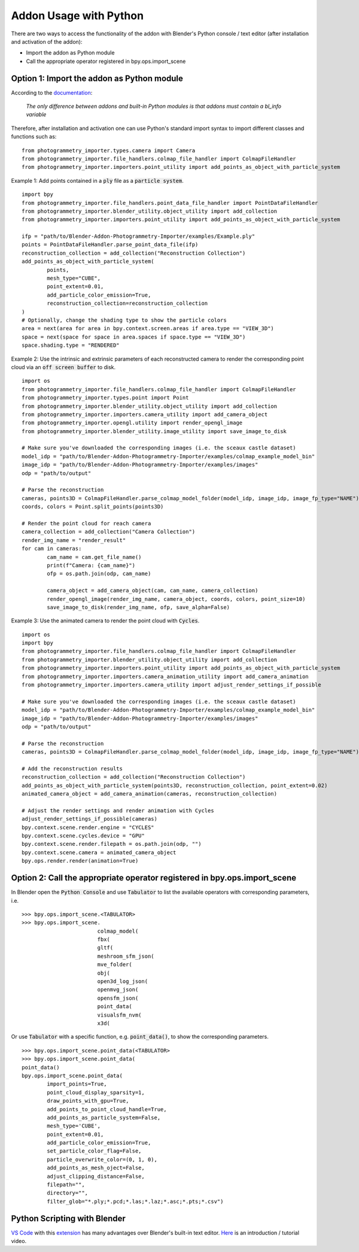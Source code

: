 ***********************
Addon Usage with Python
***********************

There are two ways to access the functionality of the addon with Blender's Python console / text editor (after installation and activation of the addon):

* Import the addon as Python module
* Call the appropriate operator registered in bpy.ops.import_scene 

Option 1: Import the addon as Python module
===========================================

According to the `documentation <https://docs.blender.org/api/blender_python_api_current/info_overview.html#addons>`_: 

        `The only difference between addons and built-in Python modules is that addons must contain a bl_info variable`

Therefore, after installation and activation one can use Python's standard import syntax to import different classes and functions such as: ::

        from photogrammetry_importer.types.camera import Camera
        from photogrammetry_importer.file_handlers.colmap_file_handler import ColmapFileHandler
        from photogrammetry_importer.importers.point_utility import add_points_as_object_with_particle_system

Example 1: Add points contained in a :code:`ply` file as a :code:`particle system`. ::

        import bpy
        from photogrammetry_importer.file_handlers.point_data_file_handler import PointDataFileHandler
        from photogrammetry_importer.blender_utility.object_utility import add_collection
        from photogrammetry_importer.importers.point_utility import add_points_as_object_with_particle_system

        ifp = "path/to/Blender-Addon-Photogrammetry-Importer/examples/Example.ply"
        points = PointDataFileHandler.parse_point_data_file(ifp)
        reconstruction_collection = add_collection("Reconstruction Collection")
        add_points_as_object_with_particle_system(
                points,
                mesh_type="CUBE",
                point_extent=0.01,
                add_particle_color_emission=True,
                reconstruction_collection=reconstruction_collection
        )
        # Optionally, change the shading type to show the particle colors
        area = next(area for area in bpy.context.screen.areas if area.type == "VIEW_3D")
        space = next(space for space in area.spaces if space.type == "VIEW_3D")
        space.shading.type = "RENDERED"

Example 2: Use the intrinsic and extrinsic parameters of each reconstructed camera to render the corresponding point cloud via an :code:`off screen buffer` to disk. ::

        import os
        from photogrammetry_importer.file_handlers.colmap_file_handler import ColmapFileHandler
        from photogrammetry_importer.types.point import Point
        from photogrammetry_importer.blender_utility.object_utility import add_collection
        from photogrammetry_importer.importers.camera_utility import add_camera_object
        from photogrammetry_importer.opengl.utility import render_opengl_image
        from photogrammetry_importer.blender_utility.image_utility import save_image_to_disk

        # Make sure you've downloaded the corresponding images (i.e. the sceaux castle dataset)
        model_idp = "path/to/Blender-Addon-Photogrammetry-Importer/examples/colmap_example_model_bin"
        image_idp = "path/to/Blender-Addon-Photogrammetry-Importer/examples/images"
        odp = "path/to/output"

        # Parse the reconstruction
        cameras, points3D = ColmapFileHandler.parse_colmap_model_folder(model_idp, image_idp, image_fp_type="NAME")
        coords, colors = Point.split_points(points3D)

        # Render the point cloud for reach camera
        camera_collection = add_collection("Camera Collection")
        render_img_name = "render_result"
        for cam in cameras:
                cam_name = cam.get_file_name()
                print(f"Camera: {cam_name}")
                ofp = os.path.join(odp, cam_name)

                camera_object = add_camera_object(cam, cam_name, camera_collection)
                render_opengl_image(render_img_name, camera_object, coords, colors, point_size=10)
                save_image_to_disk(render_img_name, ofp, save_alpha=False)

Example 3: Use the animated camera to render the point cloud with :code:`Cycles`. ::

        import os
        import bpy
        from photogrammetry_importer.file_handlers.colmap_file_handler import ColmapFileHandler
        from photogrammetry_importer.blender_utility.object_utility import add_collection
        from photogrammetry_importer.importers.point_utility import add_points_as_object_with_particle_system
        from photogrammetry_importer.importers.camera_animation_utility import add_camera_animation
        from photogrammetry_importer.importers.camera_utility import adjust_render_settings_if_possible

        # Make sure you've downloaded the corresponding images (i.e. the sceaux castle dataset)
        model_idp = "path/to/Blender-Addon-Photogrammetry-Importer/examples/colmap_example_model_bin"
        image_idp = "path/to/Blender-Addon-Photogrammetry-Importer/examples/images"
        odp = "path/to/output"

        # Parse the reconstruction
        cameras, points3D = ColmapFileHandler.parse_colmap_model_folder(model_idp, image_idp, image_fp_type="NAME")

        # Add the reconstruction results
        reconstruction_collection = add_collection("Reconstruction Collection")
        add_points_as_object_with_particle_system(points3D, reconstruction_collection, point_extent=0.02)
        animated_camera_object = add_camera_animation(cameras, reconstruction_collection)

        # Adjust the render settings and render animation with Cycles
        adjust_render_settings_if_possible(cameras)
        bpy.context.scene.render.engine = "CYCLES"
        bpy.context.scene.cycles.device = "GPU"
        bpy.context.scene.render.filepath = os.path.join(odp, "")
        bpy.context.scene.camera = animated_camera_object
        bpy.ops.render.render(animation=True)



Option 2: Call the appropriate operator registered in bpy.ops.import_scene
==========================================================================

In Blender open the :code:`Python Console` and use :code:`Tabulator` to list the available operators with corresponding parameters, i.e. ::

        >>> bpy.ops.import_scene.<TABULATOR>
        >>> bpy.ops.import_scene.
                                colmap_model(
                                fbx(
                                gltf(
                                meshroom_sfm_json(
                                mve_folder(
                                obj(
                                open3d_log_json(
                                openmvg_json(
                                opensfm_json(
                                point_data(
                                visualsfm_nvm(
                                x3d(

Or use :code:`Tabulator` with a specific function, e.g. :code:`point_data()`, to show the corresponding parameters. ::

        >>> bpy.ops.import_scene.point_data(<TABULATOR>
        >>> bpy.ops.import_scene.point_data(
        point_data()
        bpy.ops.import_scene.point_data(
                import_points=True,
                point_cloud_display_sparsity=1,
                draw_points_with_gpu=True,
                add_points_to_point_cloud_handle=True,
                add_points_as_particle_system=False,
                mesh_type='CUBE',
                point_extent=0.01,
                add_particle_color_emission=True,
                set_particle_color_flag=False,
                particle_overwrite_color=(0, 1, 0),
                add_points_as_mesh_oject=False,
                adjust_clipping_distance=False,
                filepath="",
                directory="",
                filter_glob="*.ply;*.pcd;*.las;*.laz;*.asc;*.pts;*.csv")


Python Scripting with Blender
=============================

`VS Code <https://code.visualstudio.com>`_ with this `extension <https://marketplace.visualstudio.com/items?itemName=JacquesLucke.blender-development>`_ has many advantages over Blender's built-in text editor. `Here <https://www.youtube.com/watch?v=q06-hER7Y1Q>`_ is an introduction / tutorial video.


